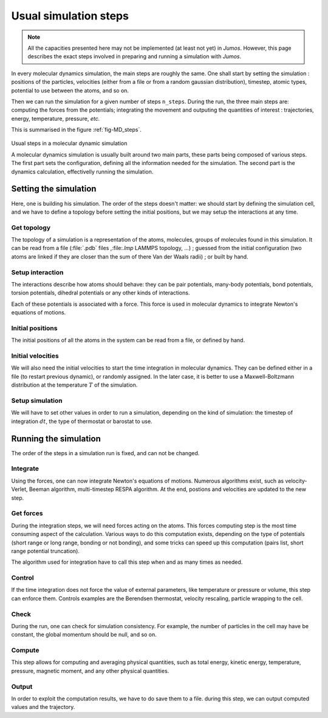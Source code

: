 .. _simulation-steps:

Usual simulation steps
======================

.. note::
    All the capacities presented here may not be implemented (at least not yet)
    in `Jumos`. However, this page describes the exact steps involved in
    preparing and running a simulation with `Jumos`.

In every molecular dynamics simulation, the main steps are roughly the same.
One shall start by setting the simulation : positions of the particles,
velocities (either from a file or from a random gaussian distribution), timestep,
atomic types, potential to use between the atoms, and so on.

Then we can run the simulation for a given number of steps ``n_steps``. During the
run, the three main steps are: computing the forces from the potentials;
integrating the movement and outputing the quantities of interest : trajectories,
energy, temperature, pressure, `etc.`

This is summarised in the figure :ref:`fig-MD_steps`.

.. _fig-MD_steps:
.. figure:: /static/img/MD_steps.*
    :alt: Usual steps in a molecular dynamic simulation
    :align: center

    Usual steps in a molecular dynamic simulation

    A molecular dynamics simulation is usually built around two main parts, these
    parts being composed of various steps. The first part sets the configuration,
    defining all the information needed for the simulation. The second part
    is the dynamics calculation, effectivelly running the simulation.

Setting the simulation
----------------------

Here, one is building his simulation. The order of the steps doesn't matter:
we should start by defining the simulation cell, and we have to define a
topology before setting the initial positions, but we may setup the interactions
at any time.

Get topology
^^^^^^^^^^^^

The topology of a simulation is a representation of the atoms, molecules, groups
of molecules found in this simulation. It can be read from a file
(:file:`.pdb` files ,:file:`.lmp` LAMMPS topology, …) ; guessed from the initial
configuration (two atoms are linked if they are closer than the sum of there Van
der Waals radii) ; or built by hand.

Setup interaction
^^^^^^^^^^^^^^^^^

The interactions describe how atoms should behave: they can be pair potentials,
many-body potentials, bond potentials, torsion potentials, dihedral potentials or
any other kinds of interactions.

Each of these potentials is associated with a force. This force is used in
molecular dynamics to integrate Newton's equations of motions.

Initial positions
^^^^^^^^^^^^^^^^^

The initial positions of all the atoms in the system can be read from a file, or
defined by hand.

Initial velocities
^^^^^^^^^^^^^^^^^^

We will also need the initial velocities to start the time integration in molecular
dynamics. They can be defined either in a file (to restart previous dynamic), or
randomly assigned. In the later case, it is better to use a Maxwell-Boltzmann
distribution at the temperature :math:`T` of the simulation.

Setup simulation
^^^^^^^^^^^^^^^^

We will have to set other values in order to run a simulation, depending on
the kind of simulation: the timestep of integration :math:`dt`, the type of
thermostat or barostat to use.

Running the simulation
----------------------

The order of the steps in a simulation run is fixed, and can not be changed.

Integrate
^^^^^^^^^

Using the forces, one can now integrate Newton's equations of motions.
Numerous algorithms exist, such as velocity-Verlet, Beeman algorithm,
multi-timestep RESPA algorithm. At the end, postions and velocities are
updated to the new step.

Get forces
^^^^^^^^^^

During the integration steps, we will need forces acting on the atoms. This
forces computing step is the most time consuming aspect of the calculation.
Various ways to do this computation exists, depending on the type of potentials
(short range or long range, bonding or not bonding), and some tricks can speed
up this computation (pairs list, short range potential truncation).

The algorithm used for integration have to call this step when and as many times
as needed.

Control
^^^^^^^

If the time integration does not force the value of external parameters, like
temperature or pressure or volume, this step can enforce them. Controls examples
are the Berendsen thermostat, velocity rescaling, particle wrapping to the cell.

Check
^^^^^

During the run, one can check for simulation consistency. For example, the number
of particles in the cell may have be constant, the global momentum should be null,
and so on.

Compute
^^^^^^^

This step allows for computing and averaging physical quantities, such as total
energy, kinetic energy, temperature, pressure, magnetic moment, and any other
physical quantities.

Output
^^^^^^

In order to exploit the computation results, we have to do save them to a file.
during this step, we can output computed values and the trajectory.
